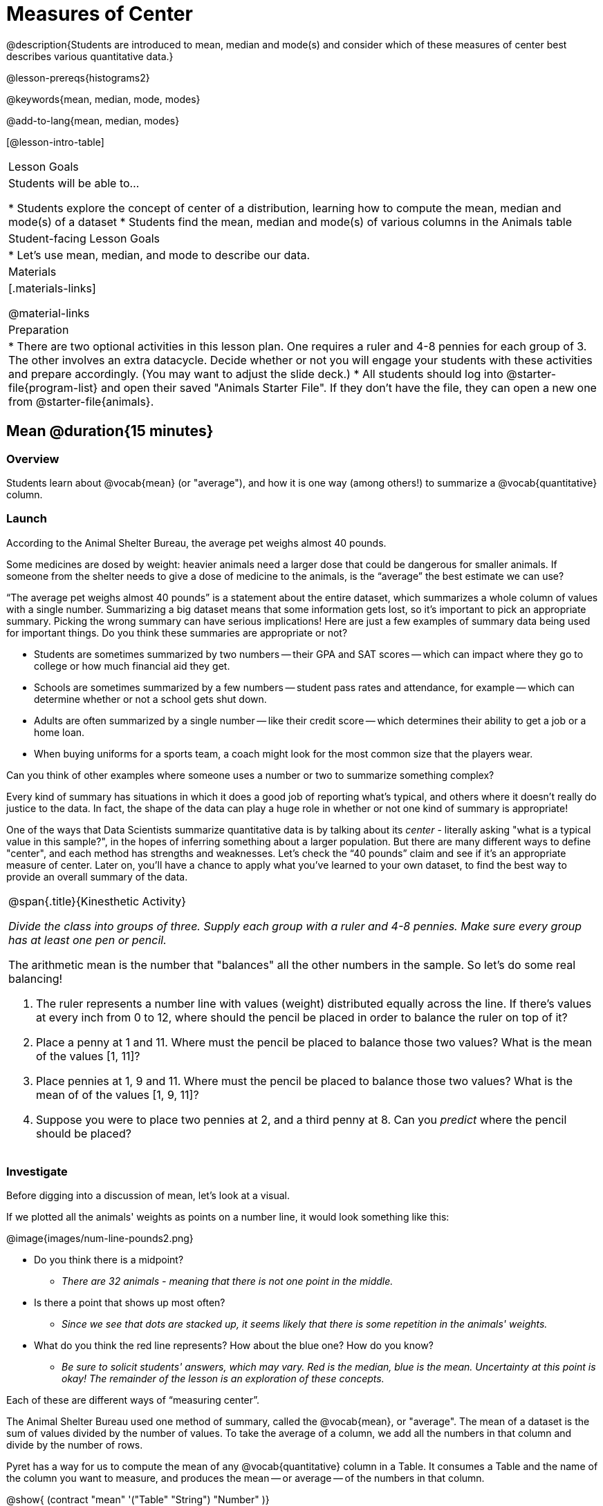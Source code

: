 = Measures of Center

@description{Students are introduced to mean, median and mode(s) and consider which of these measures of center best describes various quantitative data.}

@lesson-prereqs{histograms2}

@keywords{mean, median, mode, modes}

@add-to-lang{mean, median, modes}

[@lesson-intro-table]
|===

| Lesson Goals
| Students will be able to...

* Students explore the concept of center of a distribution, learning how to compute the mean, median and mode(s) of a dataset
* Students find the mean, median and mode(s) of various columns in the Animals table

| Student-facing Lesson Goals
|

* Let's use mean, median, and mode to describe our data.

| Materials
|[.materials-links]

@material-links

| Preparation
|
* There are two optional activities in this lesson plan. One requires a ruler and 4-8 pennies for each group of 3. The other involves an extra datacycle. Decide whether or not you will engage your students with these activities and prepare accordingly. (You may want to adjust the slide deck.)
* All students should log into @starter-file{program-list} and open their saved "Animals Starter File". If they don't have the file, they can open a new one from @starter-file{animals}.

|===

== Mean @duration{15 minutes}

=== Overview
Students learn about @vocab{mean} (or "average"), and how it is one way (among others!) to summarize a @vocab{quantitative} column.

=== Launch

According to the Animal Shelter Bureau, the average pet weighs almost 40 pounds.

Some medicines are dosed by weight: heavier animals need a larger dose that could be dangerous for smaller animals. If someone from the shelter needs to give a dose of medicine to the animals, is the “average” the best estimate we can use?

“The average pet weighs almost 40 pounds” is a statement about the entire dataset, which summarizes a whole column of values with a single number. Summarizing a big dataset means that some information gets lost, so it’s important to pick an appropriate summary. Picking the wrong summary can have serious implications! Here are just a few examples of summary data being used for important things. Do you think these summaries are appropriate or not?

- Students are sometimes summarized by two numbers -- their GPA and SAT scores -- which can impact where they go to college or how much financial aid they get.
- Schools are sometimes summarized by a few numbers -- student pass rates and attendance, for example -- which can determine whether or not a school gets shut down.
- Adults are often summarized by a single number -- like their credit score -- which determines their ability to get a job or a home loan.
- When buying uniforms for a sports team, a coach might look for the most common size that the players wear.

[.lesson-instruction]
Can you think of other examples where someone uses a number or two to summarize something complex?

Every kind of summary has situations in which it does a good job of reporting what’s typical, and others where it doesn’t really do justice to the data. In fact, the shape of the data can play a huge role in whether or not one kind of summary is appropriate!

One of the ways that Data Scientists summarize quantitative data is by talking about its _center_ - literally asking "what is a typical value in this sample?", in the hopes of inferring something about a larger population.  But there are many different ways to define "center", and each method has strengths and weaknesses. Let’s check the “40 pounds” claim and see if it’s an appropriate measure of center. Later on, you’ll have a chance to apply what you’ve learned to your own dataset, to find the best way to provide an overall summary of the data.

[.strategy-box, cols="1a", grid="none", stripes="none"]
|===
|
@span{.title}{Kinesthetic Activity}

__Divide the class into groups of three. Supply each group with a ruler and 4-8 pennies. Make sure every group has at least one pen or pencil.__

The arithmetic mean is the number that "balances" all the other numbers in the sample. So let's do some real balancing!

. The ruler represents a number line with values (weight) distributed equally across the line. If there's values at every inch from 0 to 12, where should the pencil be placed in order to balance the ruler on top of it?
. Place a penny at 1 and 11. Where must the pencil be placed to balance those two values? What is the mean of the values [1, 11]?
. Place pennies at 1, 9 and 11. Where must the pencil be placed to balance those two values? What is the mean of of the values [1, 9, 11]?
. Suppose you were to place two pennies at 2, and a third penny at 8. Can you _predict_ where the pencil should be placed?
|===

=== Investigate

Before digging into a discussion of mean, let's look at a visual.

If we plotted all the animals' weights as points on a number line, it would look something like this:

@image{images/num-line-pounds2.png}

[.lesson-instruction]
* Do you think there is a midpoint?
** _There are 32 animals - meaning that there is not one point in the middle._
* Is there a point that shows up most often?
** _Since we see that dots are stacked up, it seems likely that there is some repetition in the animals' weights._
* What do you think the red line represents? How about the blue one? How do you know?
** _Be sure to solicit students' answers, which may vary. Red is the median, blue is the mean. Uncertainty at this point is okay! The remainder of the lesson is an exploration of these concepts._

Each of these are different ways of “measuring center”.

The Animal Shelter Bureau used one method of summary, called the @vocab{mean}, or "average". The mean of a dataset is the sum of values divided by the number of values. To take the average of a column, we add all the numbers in that column and divide by the number of rows.

Pyret has a way for us to compute the mean of any @vocab{quantitative} column in a Table. It consumes a Table and the name of the column you want to measure, and produces the mean -- or average -- of the numbers in that column.

@show{ (contract "mean" '("Table" "String") "Number" )}

[.lesson-instruction]
- What is the function's name? Domain? Range?
** _The function's name is `mean`. The function consumes a table and string (domain), and produces a number (range)._

Notice that calculating the mean requires being able to add and divide, so the mean only makes sense for quantitative data. For example, the mean of a list of Presidents doesn’t make sense. Same thing for a list of zip codes: even though we can divide a sum of zip codes, the output doesn’t correspond to some “center” zip code.

[.lesson-instruction]
- Type `mean(animals-table, "pounds")`. What does this give us?
** _39.715625._
- Does this support the Bureau’s claims?
** _No, the mean is less than 40 pounds._
- Now, turn to @printable-exercise{summarizing-columns-in-animals.adoc}. In the “measures of center” section, fill in the computed mean.

== Median @duration{15 minutes}

=== Overview
Students learn a second measure of center: the @vocab{median}. They learn the algorithm and the code to find the median, as well as situations where taking the median is more appropriate than the mean.

=== Launch
You computed the mean of that column to be almost exactly 40 pounds. That IS the average, but if we scan the dataset we'll quickly see that most of the animals weigh less than 40 pounds! In fact, more than half of the animals weigh less than just 15 pounds. What is throwing off the average so much?

_Kujo and Mr. Peanutbutter!_

In this case, the mean is being thrown off by a few extreme data points. These extreme points are called @vocab{outliers}, because they fall far outside of the rest of the dataset. Calculating the mean is great when all the points are fairly balanced on either side of the middle, but it distorts things for datasets with extreme outliers. The mean may also be thrown off by the presence of @vocab{skewness}: a lopsided shape due to values trailing off to the left or right.

[.lesson-instruction]
- Make a `histogram` of the `pounds` column, and try different bin sizes.
- Can you see the huge number of animals clumped to the left, with Kujo and Mr. Peanutbutter as outliers skewed to the right?

A different way to measure center is to line up all of the data points -- in order -- and find a point in the center where half of the values are smaller and the other half are larger. This is the @vocab{median}, or “middle” value of a list.

As an example, consider this list of ACT scores:

`25, 26, 28, 28, 28, 29, 29, 30, 30, 31, 32`

Here 29 is the @vocab{median}, because it separates the "bottom half” (5 values below it) from the top half” (5 values above it).

The algorithm for finding the median of a quantitative column is:

. Sort the numbers
. Cross out the highest and lowest number
. Repeat until there is only one number left...
. When there are an even number of numbers in the list, as in the example below, there will be two numbers left at the end. Take the _mean_ of those two numbers.

`3, 7, 9, 21`

The median of this list is 8, because 8 is the mean of the two middle numbers, 7 and 9. To find their mean, we added 7 and 9 to get 16 and split 16 in half.

=== Investigate
[.lesson-instruction]
* Pyret has a function to compute the median of a list as well. Find the contract in your @pathway-link{resources/pages/contracts.pdf, Contracts pages}.
* Compute the median for the `pounds` column in the Animals Dataset, and add this to @printable-exercise{summarizing-columns-in-animals.adoc}.
** _The median is 11.3._
* Is it different than the mean?
** _Yes, it is very different!_
* What can we conclude when the mean is so much greater than the median?
** _There are some very heavy animals that are causing the mean to be higher._
* For practice, compute the mean and median for the weeks and age columns.
** _Weeks: mean - 5.75; median - 4. Age: mean - 4.359375; median - 3._

=== Synthesize
By looking at the histogram, we can see that it's probably better to use the mean or median.

Strong left skewness and/or low outliers can pull the mean down below the median, while right skewness and/or high outliers can pull it up above the median.

Mean is generally the best measure of center, because it includes information from every single point. But it's inaccurate for highly-skewed datasets, so statisticians fall back to the median.


== Modes @duration{25 minutes}

=== Overview
Students learn about the mode(s) of a dataset, how to compute the mode, and when it is appropriate to use this as a measure of center.

=== Launch
The third measure of center is called the @vocab{modes} of a dataset. The @vocab{modes} of a dataset are the values that appear _most often_.

Median and Mean always produce one number and many datasets are what we call “unimodal”, having just one mode. But sometimes there are exceptions!

* If two or more values are equally common, there can be more than one mode.
* If all values are equally common, then there is no mode at all!

Consider the following three datasets:

  1, 2, 3, 4
  1, 2, 2, 3, 4
  1, 1, 2, 3, 4, 4

- The first dataset has _no mode at all!_
- The mode of the second dataset is 2, since 2 appears more than any other number.
- The modes (plural!) of the last dataset are 1 and 4, because 1 and 4 both appear more often than any other element, and because they appear equally often.

Mode is rarely used to summarize quantitative data. It is very common as a summary of _categorical_ data, telling us which category occurs most often.

In Pyret, the mode(s) are calculated by the modes function, which consumes a Table and the name of the column you want to measure, and produces a _List_ of Numbers.

@show{ (contract "modes" '("Table" "String") "List<Number>" )}

=== Investigate
[.lesson-instruction]
- Compute the `modes` of the `pounds` column, and add it to @printable-exercise{pages/summarizing-columns-in-animals.adoc}. What did you get?
** _0.1 and 6.5_

=== Synthesize
The most common animal weights are 0.1 and 6.5! That’s well below our mean and even our median, which is further evidence of outliers or skewness.

At this point, we have a lot of evidence that suggests the Bureau’s use of “mean” to summarize animal weights isn’t ideal. We have three reasons to suspect that @vocab{mean} isn’t the best value to use:

- The median is only 11.3 pounds.
- The modes of our dataset are 6.5 pounds and 0.1 pounds, which suggests clusters of animals that weigh mere fractions of the mean.
- When viewed as a histogram, we can see the right skewness and high outliers in the dataset. Mean is sensitive to datasets with skewness and/or outliers.

[.lesson-instruction]
--
_“In 2003, the average American family earned $43,000 a year -- well above the poverty line! Therefore very few Americans were living in poverty."_

Do you trust this statement? Why or why not?

** __Sample response: The mean is sensitive to outliers, and billionaires like Elon Musk, Jeff Bezos, etc. pull the mean is heavily to the right. This makes it appear that the "average" American family earns far more than they actually do. That's why the conclusion "very few Americans were living in poverty" cannot be drawn based on the mean.__
--

Consider how many policies or laws are informed by statistics like this! Knowing about measures of center helps us see through misleading statements.

You now have three different ways to measure center in a dataset. But how do you know which one to use? Depending on the shape of the dataset, a measure could be really useful or totally misleading! Here are some guidelines for when to use one measurement over the other:

- If the data doesn’t show much skewness or have outliers, @vocab{mean} is the best summary because it incorporates information from every value.
- If the data has noticeable outliers or skewness, @vocab{median} gives a better summary of center than the mean.
- If there are very few possible values, such as AP Scores (1–5), the @vocab{mode} could be a useful way to summarize the dataset.

Optional: We strongly recommend having students practice the Data Cycle with measures of center, using @opt-printable-exercise{pages/data-cycle-practice.adoc}. Sometimes what's created isn't a table __or__ a display, and this activity demonstrates that. It also drives home an important difference between Arithmetic and Statistical Questions.

== Additional Exercises
- @online-exercise{https://teacher.desmos.com/activitybuilder/custom/5fca8f6a3d4e1f382a33f56e, Mode(s)}
- @opt-printable-exercise{pages/critiquing-findings.adoc}
- @opt-printable-exercise{pages/data-cycle-practice.adoc}
